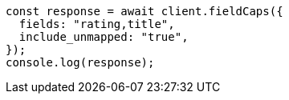 // This file is autogenerated, DO NOT EDIT
// Use `node scripts/generate-docs-examples.js` to generate the docs examples

[source, js]
----
const response = await client.fieldCaps({
  fields: "rating,title",
  include_unmapped: "true",
});
console.log(response);
----
